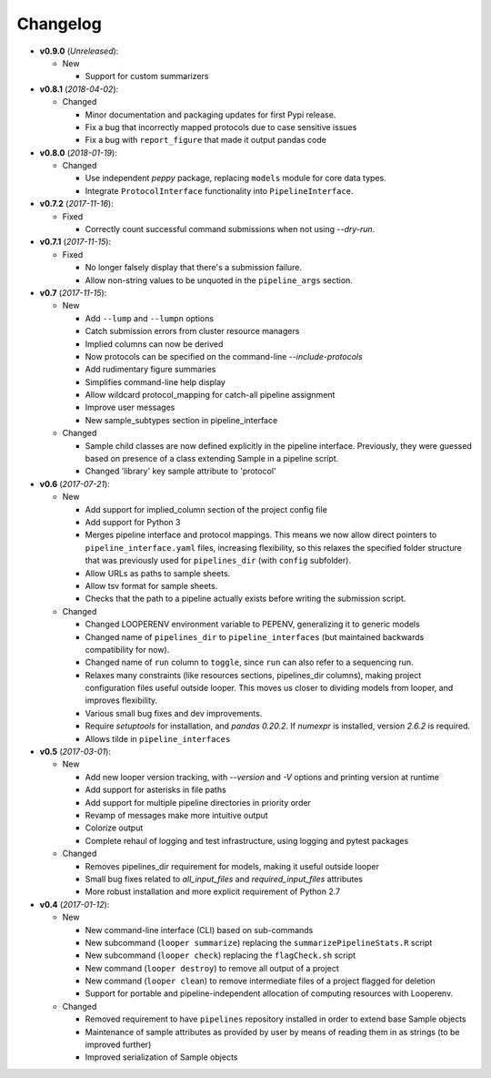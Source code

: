 Changelog
******************************
- **v0.9.0** (*Unreleased*):

  - New

    - Support for custom summarizers


- **v0.8.1** (*2018-04-02*):

  - Changed

    - Minor documentation and packaging updates for first Pypi release.

    - Fix a bug that incorrectly mapped protocols due to case sensitive issues

    - Fix a bug with ``report_figure`` that made it output pandas code


- **v0.8.0** (*2018-01-19*):

  - Changed

    - Use independent `peppy` package, replacing ``models`` module for core data types.

    - Integrate ``ProtocolInterface`` functionality into ``PipelineInterface``.

- **v0.7.2** (*2017-11-16*):

  - Fixed
  
    - Correctly count successful command submissions when not using `--dry-run`.

- **v0.7.1** (*2017-11-15*):

  - Fixed
  
    - No longer falsely display that there's a submission failure.
      
    - Allow non-string values to be unquoted in the ``pipeline_args`` section.

- **v0.7** (*2017-11-15*):

  - New
      
    - Add ``--lump`` and ``--lumpn`` options
    
    - Catch submission errors from cluster resource managers
    
    - Implied columns can now be derived
    
    - Now protocols can be specified on the command-line `--include-protocols`
    
    - Add rudimentary figure summaries
    
    - Simplifies command-line help display
    
    - Allow wildcard protocol_mapping for catch-all pipeline assignment
    
    - Improve user messages
    
    - New sample_subtypes section in pipeline_interface
    
  - Changed
  
    - Sample child classes are now defined explicitly in the pipeline interface. Previously, they were guessed based on presence of a class extending Sample in a pipeline script.
    
    - Changed 'library' key sample attribute to 'protocol'

- **v0.6** (*2017-07-21*):

  - New

    - Add support for implied_column section of the project config file

    - Add support for Python 3

    - Merges pipeline interface and protocol mappings. This means we now allow direct pointers to ``pipeline_interface.yaml`` files, increasing flexibility, so this relaxes the specified folder structure that was previously used for ``pipelines_dir`` (with ``config`` subfolder).

    - Allow URLs as paths to sample sheets.

    - Allow tsv format for sample sheets.
  
    - Checks that the path to a pipeline actually exists before writing the submission script. 

  - Changed

    - Changed LOOPERENV environment variable to PEPENV, generalizing it to generic models

    - Changed name of ``pipelines_dir`` to ``pipeline_interfaces`` (but maintained backwards compatibility for now).

    - Changed name of ``run`` column to ``toggle``, since ``run`` can also refer to a sequencing run.

    - Relaxes many constraints (like resources sections, pipelines_dir columns), making project configuration files useful outside looper. This moves us closer to dividing models from looper, and improves flexibility.

    - Various small bug fixes and dev improvements.

    - Require `setuptools` for installation, and `pandas 0.20.2`. If `numexpr` is installed, version `2.6.2` is required.

    - Allows tilde in ``pipeline_interfaces``

- **v0.5** (*2017-03-01*):

  - New

    - Add new looper version tracking, with `--version` and `-V` options and printing version at runtime

    - Add support for asterisks in file paths

    - Add support for multiple pipeline directories in priority order

    - Revamp of messages make more intuitive output

    - Colorize output

    - Complete rehaul of logging and test infrastructure, using logging and pytest packages

  - Changed

    - Removes pipelines_dir requirement for models, making it useful outside looper

    - Small bug fixes related to `all_input_files` and `required_input_files` attributes
    
    - More robust installation and more explicit requirement of Python 2.7


- **v0.4** (*2017-01-12*):

  - New

    - New command-line interface (CLI) based on sub-commands

    - New subcommand (``looper summarize``) replacing the ``summarizePipelineStats.R`` script

    - New subcommand (``looper check``) replacing the ``flagCheck.sh`` script

    - New command (``looper destroy``) to remove all output of a project

    - New command (``looper clean``) to remove intermediate files of a project flagged for deletion

    - Support for portable and pipeline-independent allocation of computing resources with Looperenv.

  - Changed

    - Removed requirement to have ``pipelines`` repository installed in order to extend base Sample objects

    - Maintenance of sample attributes as provided by user by means of reading them in as strings (to be improved further)

    - Improved serialization of Sample objects
